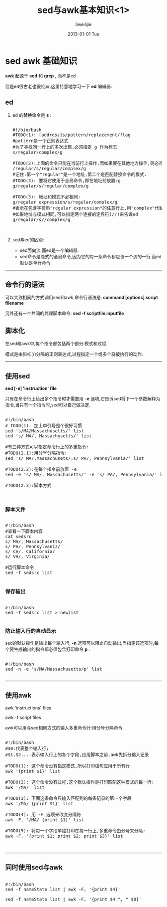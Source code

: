 #+TITLE:     sed与awk基本知识<1>
#+AUTHOR:    liweilijie
#+EMAIL:     liweilijie@gmail.com
#+DATE:      2013-01-01 Tue
#+DESCRIPTION: sed 与　awk 基本知识学习
#+KEYWORDS: sed awk
#+CATEGORIES: sedawk
#+LANGUAGE:  en
#+OPTIONS:   H:3 num:t toc:t \n:nil @:t ::t |:t ^:{} -:t f:t *:t <:t
#+OPTIONS:   TeX:t LaTeX:t skip:nil d:nil todo:t pri:nil tags:not-in-toc
#+INFOJS_OPT: view:nil toc:nil ltoc:t mouse:underline buttons:0 path:http://orgmode.org/org-info.js
#+EXPORT_SELECT_TAGS: export
#+EXPORT_EXCLUDE_TAGS: noexport
#+LINK_UP:   /liweilijie
#+LINK_HOME: /liweilijie
#+XSLT:
#
* sed awk 基础知识
 
*awk* 起源于 *sed* 和 *grep* , 而不是ed

但是ed很古老也很经典.这里特意地学习一下 *ed* 编辑器.


** ed 

1. ed 的替换命令是 *s* : 
    #+BEGIN_HTML
    <div class="cnblogs_Highlighter">
    <pre class="brush:bash">

    #!/bin/bash
    #TODO(1): [address]s/pattern/replacement/flag
    #pattern是一个正则表达式
    #为了寻找同一行上的多次出现,必须指定 g 作为标志
    s/regular/complex/g

    #TODO(2):上面的命令只能在当前行上操作.而如果要在其他地方操作,则必须指定一个地址.
    /regular/s/regular/complex/g
    #记住:第一个"regular"是一个地址,第二个是匹配替换命令的模式.
    #TODO(3): 要将它使用于全局命令,即在地址前放置:g
    g/regular/s/regular/complex/g

    #TODO(3): 地址和模式不必相同:
    g/regular expression/s/regular/complex/g
    #表示在包含字符串"regular expression"的任意行上,用"complex"代替"regular".
    #如果地址与模式相同,可以指定两个连接的定界符(//)来告诉ed
    g/regular/s//complex/g


    </pre>
    </div>
    #+END_HTML
2. sed与ed的区别:
   - sed面向流,而ed是一个编辑器.
   - sed命令是隐式的全局命令,因为它的每一条命令都应该一个流的一行.而ed默认是单行命令.


-----


** 命令行的语法
可以大致相同的方式调用sed和awk,命令行语法是:
*command [options] script filename*

另外还有一个共同的处理脚本命令:
*sed -f scriptfile inputfile*


** 脚本化
在sed和awk中,每个指令都包括两个部分:模式和过程.

模式是由斜杠(/)分隔的正则表达式,过程指定一个或多个将被执行的动作.

-----


** 使用sed

*sed [-e] 'instruction' file*

只有在命令行上给出多个指令时才需要用 *-e* 选项,它告诉sed将下一个参数解释为指令,当只有一个指令时,sed可以自己做决定.

#+BEGIN_HTML
<div class="cnblogs_Highlighter">
<pre class="brush:bash">

#!/bin/bash
# TODO(1): 加上单引号是个很好习惯
sed 's/MA/Massachusetts/' list
sed 's/ MA/, Massachusetts/' list

#有三种方式可以指定命令行上的多重指令:
#TODO(2.1):用分号分隔指令:
sed 's/ MA/,Massachusets/;s/ PA/, Pennsylvania/' list

#TODO(2.2):在每个指令前放置 -e
sed -e 's/ MA/, Massachusetts/' -e 's/ PA/, Pennsylvania/' list

#TODO(2.3):脚本方式


</pre>
</div>
#+END_HTML

*** 脚本文件

#+BEGIN_HTML
<div class="cnblogs_Highlighter">
<pre class="brush:bash">

#!/bin/bash
#查看一下脚本内容
cat sedsrc
s/ MA/, Massachusetts/
s/ PA/, Pennsylvaniz/
s/ CA/, California/
s/ VA/, Virginia/

#运行脚本命令
sed -f sedsrc list

</pre>
</div>
#+END_HTML
   
*** 保存输出
#+BEGIN_HTML
<div class="cnblogs_Highlighter">
<pre class="brush:bash">

#!/bin/bash
sed -f sedsrc list > newlist

</pre>
</div>
#+END_HTML
    
*** 防止输入行的自动显示
sed的默认操作是输出每个输入行, *-n* 选项可以阻止自动输出,当指定该选项时,每个要生成输出的指令都必须包含打印命令 *p* .

#+BEGIN_HTML
<div class="cnblogs_Highlighter">
<pre class="brush:bash">

#!/bin/bash
sed -n -e 's/MA/Massachusetts/p' list

</pre>
</div>
#+END_HTML

-----


** 使用awk

awk 'instructions' files

awk -f script files

awk可以用与sed相同方式的输入多重命令行:用分号分隔命令.

#+BEGIN_HTML
<div class="cnblogs_Highlighter">
<pre class="brush:bash">

#!/bin/bash
#$0:代表整个输入行;
#$1,$2....表示输入行上的各个字段,应用脚本之前,awk先拆分输入记录

#TODO(1): 这个命令没有指定模式,所以打印语句应用于所有行
awk '{print $1}' list

#TODO(2): 这个命令没有过程,这个默认操作是打印匹配这种模式的每一行:
awk '/MA/' list

#TODO(3): 下面这条命令只输入匹配到的每条记录的第一个字段
awk '/MA/ {print $1}' list

#TODO(4): 用 -F 选项来改变分隔符
awk -F, '/MA/ {print $1}' list

#TODO(5): 将每一个字段单独打印在每一行上,多重命令由分号来分隔:
awk -F, '{print $1; print $2; print $3}' list


</pre>
</div>
#+END_HTML

-----


** 同时使用sed与awk

#+BEGIN_HTML
<div class="cnblogs_Highlighter">
<pre class="brush:bash">

#!/bin/bash
sed -f nameState list | awk -F, '{print $4}'

sed -f nameState list | awk -F, '{print $4 ", " $0}'

</pre>
</div>
#+END_HTML
   

